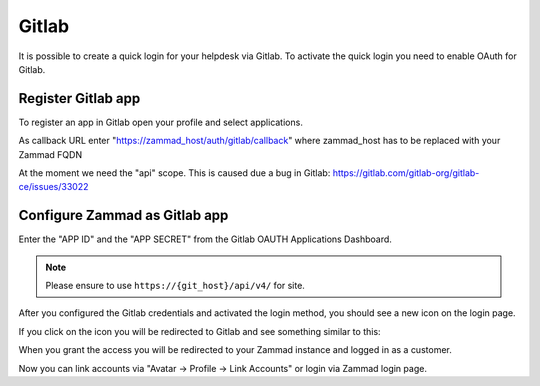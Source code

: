 Gitlab
======

It is possible to create a quick login for your helpdesk via Gitlab.
To activate the quick login you need to enable OAuth for Gitlab.

Register Gitlab app
-------------------

To register an app in Gitlab open your profile and select applications.

As callback URL enter "https://zammad_host/auth/gitlab/callback"
where zammad_host has to be replaced with your Zammad FQDN

.. image:: /images/system/thirdparty/zammad_connect_gitlab_thirdparty_gitlab.png
   :alt: Register OAuth app on gitlab instance

At the moment we need the "api" scope. This is caused due a bug
in Gitlab: https://gitlab.com/gitlab-org/gitlab-ce/issues/33022

Configure Zammad as Gitlab app
------------------------------

Enter the "APP ID" and the "APP SECRET" from the Gitlab OAUTH Applications Dashboard.

.. note:: Please ensure to use ``https://{git_host}/api/v4/`` for site.

.. image:: /images/system/thirdparty/zammad_connect_gitlab_thirdparty.jpg
   :alt: Gitlab config in Zammad admin interface


After you configured the Gitlab credentials and activated
the login method, you should see a new icon on the login page.

.. image:: /images/system/thirdparty/zammad_connect_gitlab_thirdparty_login.png
   :alt: Gitlab logo on login page

If you click on the icon you will be redirected to Gitlab and see something
similar to this:

.. image:: /images/system/thirdparty/zammad_connect_gitlab_thirdparty_gitlab_authorize.png
   :alt: Gitlab oauth page

When you grant the access you will be redirected to your Zammad instance
and logged in as a customer.


Now you can link accounts via "Avatar -> Profile -> Link Accounts" or login via Zammad login page.
